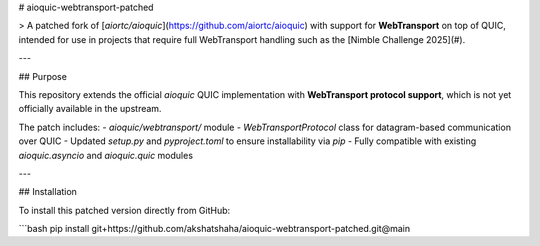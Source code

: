 # aioquic-webtransport-patched

> A patched fork of [`aiortc/aioquic`](https://github.com/aiortc/aioquic) with support for **WebTransport** on top of QUIC, intended for use in projects that require full WebTransport handling such as the [Nimble Challenge 2025](#).

---

## Purpose

This repository extends the official `aioquic` QUIC implementation with **WebTransport protocol support**, which is not yet officially available in the upstream.

The patch includes:
- `aioquic/webtransport/` module
- `WebTransportProtocol` class for datagram-based communication over QUIC
- Updated `setup.py` and `pyproject.toml` to ensure installability via `pip`
- Fully compatible with existing `aioquic.asyncio` and `aioquic.quic` modules

---

## Installation

To install this patched version directly from GitHub:

```bash
pip install git+https://github.com/akshatshaha/aioquic-webtransport-patched.git@main
